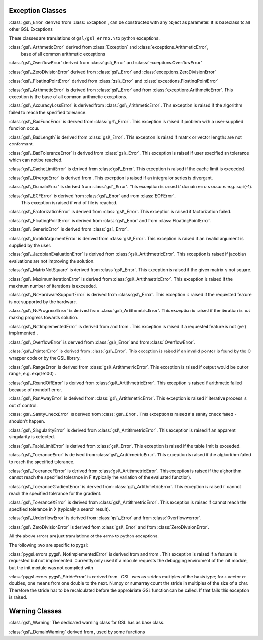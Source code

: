 Exception Classes
-----------------

:class:`gsl\_Error` derived from :class:`Exception`, can be constructed with any object as
parameter. It is baseclass to all other GSL Exceptions

These classes are translations of ``gsl/gsl_errno.h``  to python exceptions.

:class:`gsl\_ArithmeticError` derived from  :class:`Exception` and  :class:`exceptions.ArithmeticError`,
       base of all common arithmetic exceptions

:class:`gsl\_OverflowError` derived from  :class:`gsl\_Error` and :class:`exceptions.OverflowError`

:class:`gsl\_ZeroDivisionError` derived from :class:`gsl\_Error` and :class:`exceptions.ZeroDivisionError`

:class:`gsl\_FloatingPointError` derived from :class:`gsl\_Error` and :class:`exceptions.FloatingPointError`

:class:`gsl\_ArithmeticError` is derived from :class:`gsl\_Error` and from  :class:`exceptions.ArithmeticError`.
This exception is the base of all common arithmetic exceptions.

:class:`gsl\_AccuracyLossError` is derived from :class:`gsl\_ArithmeticError`. This exception is raised if the
algorithm failed to reach the specified tolerance.

:class:`gsl\_BadFuncError` is derived from :class:`gsl\_Error`. This exception is raised if problem
with a user-supplied function occur.

:class:`gsl\_BadLength` is derived from :class:`gsl\_Error`. This exception is raised if matrix or
vector lengths are not conformant.

:class:`gsl\_BadToleranceError` is derived from :class:`gsl\_Error`. This exception is raised if
user specified an tolerance which can not be reached.

:class:`gsl\_CacheLimitError` is derived from :class:`gsl\_Error`. This exception is raised if the
cache limit is exceeded.

:class:`gsl\_DivergeError` is derived from . This exception is raised if an
integral or series is divergent.

:class:`gsl\_DomainError` is derived from :class:`gsl\_Error`. This exception is raised if domain
errors occure. e.g. sqrt(-1).

:class:`gsl\_EOFError` is derived from :class:`gsl\_Error` and from :class:`EOFError`.
       This exception is raised if end of file is reached.

:class:`gsl\_FactorizationError` is derived from  :class:`gsl\_Error`. This exception is raised if
factorization failed.

:class:`gsl\_FloatingPointError` is derived from  :class:`gsl\_Error` and from   :class:`FloatingPointError`.

:class:`gsl\_GenericError` is derived from  :class:`gsl\_Error`.

:class:`gsl\_InvalidArgumentError` is derived from  :class:`gsl\_Error`. This exception is raised if
an invalid argument is supplied by the user.

:class:`gsl\_JacobianEvaluationError` is derived from  :class:`gsl\_ArtithmetricError`. This exception is raised
if jacobian evaluations are not improving the solution.

:class:`gsl\_MatrixNotSquare` is derived from  :class:`gsl\_Error`. This exception is raised if the
given matrix is not square.

:class:`gsl\_MaximumIterationError` is derived from   :class:`gsl\_ArtithmetricError`. This exception is raised if
the maximum number of iterations is exceeded.

:class:`gsl\_NoHardwareSupportError` is derived from  :class:`gsl\_Error`. This exception is raised
if the requested feature is not supported by the hardware.

:class:`gsl\_NoProgressError` is derived from   :class:`gsl\_ArtithmetricError`. This exception is raised if the
iteration is not making progress towards solution.

:class:`gsl\_NotImplementedError` is derived from and from . This exception is
raised if a requested feature is not (yet) implemented .

:class:`gsl\_OverflowError` is derived from  :class:`gsl\_Error` and from  :class:`OverflowError`.

:class:`gsl\_PointerError` is derived from  :class:`gsl\_Error`. This exception is raised if an
invalid pointer is found by the C wrapper code or by the GSL library.

:class:`gsl\_RangeError` is derived from   :class:`gsl\_ArtithmetricError`. This exception is raised if output
would be out or range, e.g. exp(1e100) .

:class:`gsl\_RoundOffError` is derived from   :class:`gsl\_ArtithmetricError`. This exception is raised if
arithmetic failed because of roundoff error.

:class:`gsl\_RunAwayError` is derived from   :class:`gsl\_ArtithmetricError`. This exception is raised if
iterative process is out of control.

:class:`gsl\_SanityCheckError` is derived from  :class:`gsl\_Error`. This exception is raised if a
sanity check failed - shouldn’t happen.

:class:`gsl\_SingularityError` is derived from   :class:`gsl\_ArtithmetricError`. This exception is raised if an
apparent singularity is detected.

:class:`gsl\_TableLimitError` is derived from  :class:`gsl\_Error`. This exception is raised if the
table limit is exceeded.

:class:`gsl\_ToleranceError` is derived from   :class:`gsl\_ArtithmetricError`. This exception is raised if the
alghorithm failed to reach the specified tolerance.

:class:`gsl\_ToleranceFError` is derived from   :class:`gsl\_ArtithmetricError`. This exception is raised if the
alghorithm cannot reach the specified tolerance in F (typically the
variation of the evaluated function).

:class:`gsl\_ToleranceGradientError` is derived from   :class:`gsl\_ArtithmetricError`. This exception is raised
if cannot reach the specified tolerance for the gradient.

:class:`gsl\_ToleranceXError` is derived from   :class:`gsl\_ArtithmetricError`. This exception is raised if
cannot reach the specified tolerance in X (typically a search result).

:class:`gsl\_UnderflowError` is derived from  :class:`gsl\_Error` and from :class:`Overflowwerror`.

:class:`gsl\_ZeroDivisionError` is derived from  :class:`gsl\_Error` and from  :class:`ZeroDivisionError`.

All the above errors are just translations of the errno to python
exceptions.

The following two are specific to pygsl:

:class:`pygsl.errors.pygsl\_NotImplementedError` is derived from and from . This
exception is raised if a feature is requested but not implemented.
Currently only used if a module requests the debugging enviroment of the
init module, but the init module was not compiled with

:class:`pygsl.errors.pygsl\_StrideError` is derived from . GSL uses as strides
multiples of the basis type; for a vector or doubles, one means from one
double to the next. Numpy or numarray count the stride in multiples of
the size of a char. Therefore the stride has to be recalculated before
the approbriate GSL function can be called. If that fails this exception
is raised.

Warning Classes
---------------

:class:`gsl\_Warning` The dedicated warning class for GSL has as base class.

:class:`gsl\_DomainWarning` derived from , used by some functions
